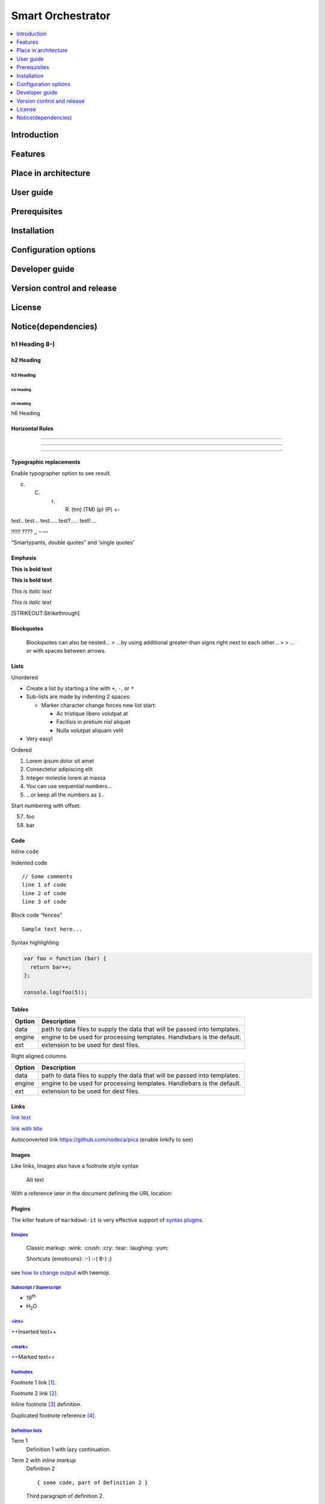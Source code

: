 .. _Smart Orchestrator:

##################
Smart Orchestrator
##################

.. contents::
  :local:
  :depth: 1

***************
Introduction
***************

***************
Features
***************

*********************
Place in architecture
*********************

***************
User guide
***************

***************
Prerequisites
***************

***************
Installation
***************

*********************
Configuration options
*********************

***************
Developer guide
***************

***************************
Version control and release
***************************

***************
License
***************

********************
Notice(dependencies)
********************



h1 Heading 8-)
==============

h2 Heading
----------

h3 Heading
~~~~~~~~~~

h4 Heading
^^^^^^^^^^

h5 Heading
''''''''''

h6 Heading
          

Horizontal Rules
----------------

--------------

--------------

--------------

Typographic replacements
------------------------

Enable typographer option to see result.

(c) 

    (C) 

        (r) 

            (R) (tm) (TM) (p) (P) +-

test.. test… test….. test?….. test!….

!!!!!! ???? ,, – —

“Smartypants, double quotes” and ‘single quotes’

Emphasis
--------

**This is bold text**

**This is bold text**

*This is italic text*

*This is italic text*

[STRIKEOUT:Strikethrough]

Blockquotes
-----------

   Blockquotes can also be nested… > …by using additional greater-than
   signs right next to each other… > > …or with spaces between arrows.

Lists
-----

Unordered

-  Create a list by starting a line with ``+``, ``-``, or ``*``
-  Sub-lists are made by indenting 2 spaces:

   -  Marker character change forces new list start:

      -  Ac tristique libero volutpat at
      -  Facilisis in pretium nisl aliquet
      -  Nulla volutpat aliquam velit

-  Very easy!

Ordered

1. Lorem ipsum dolor sit amet

2. Consectetur adipiscing elit

3. Integer molestie lorem at massa

4. You can use sequential numbers…

5. …or keep all the numbers as ``1.``

Start numbering with offset:

57. foo
58. bar

Code
----

Inline ``code``

Indented code

::

   // Some comments
   line 1 of code
   line 2 of code
   line 3 of code

Block code “fences”

::

   Sample text here...

Syntax highlighting

.. code:: js

   var foo = function (bar) {
     return bar++;
   };

   console.log(foo(5));

Tables
------

+------------------------+---------------------------------------------+
| Option                 | Description                                 |
+========================+=============================================+
| data                   | path to data files to supply the data that  |
|                        | will be passed into templates.              |
+------------------------+---------------------------------------------+
| engine                 | engine to be used for processing templates. |
|                        | Handlebars is the default.                  |
+------------------------+---------------------------------------------+
| ext                    | extension to be used for dest files.        |
+------------------------+---------------------------------------------+

Right aligned columns

+-------------------------+--------------------------------------------+
| Option                  | Description                                |
+=========================+============================================+
| data                    | path to data files to supply the data that |
|                         | will be passed into templates.             |
+-------------------------+--------------------------------------------+
| engine                  | engine to be used for processing           |
|                         | templates. Handlebars is the default.      |
+-------------------------+--------------------------------------------+
| ext                     | extension to be used for dest files.       |
+-------------------------+--------------------------------------------+

Links
-----

`link text <http://dev.nodeca.com>`__

`link with title <http://nodeca.github.io/pica/demo/>`__

Autoconverted link https://github.com/nodeca/pica (enable linkify to
see)

Images
------

|Minion| |Stormtroopocat|

Like links, Images also have a footnote style syntax

.. figure:: vertopal_1df5cf1f9f5940649b2d0c8e33f0b302/68978aa8ea003a9878d750332d99ddeb683a6840.jpg
   :alt: The Dojocat

   Alt text

With a reference later in the document defining the URL location:

Plugins
-------

The killer feature of ``markdown-it`` is very effective support of
`syntax
plugins <https://www.npmjs.org/browse/keyword/markdown-it-plugin>`__.

`Emojies <https://github.com/markdown-it/markdown-it-emoji>`__
~~~~~~~~~~~~~~~~~~~~~~~~~~~~~~~~~~~~~~~~~~~~~~~~~~~~~~~~~~~~~~

   Classic markup: :wink: :crush: :cry: :tear: :laughing: :yum:

   Shortcuts (emoticons): :-) :-( 8-) ;)

see `how to change
output <https://github.com/markdown-it/markdown-it-emoji#change-output>`__
with twemoji.

`Subscript <https://github.com/markdown-it/markdown-it-sub>`__ / `Superscript <https://github.com/markdown-it/markdown-it-sup>`__
~~~~~~~~~~~~~~~~~~~~~~~~~~~~~~~~~~~~~~~~~~~~~~~~~~~~~~~~~~~~~~~~~~~~~~~~~~~~~~~~~~~~~~~~~~~~~~~~~~~~~~~~~~~~~~~~~~~~~~~~~~~~~~~~~

-  19\ :sup:`th`
-  H\ :sub:`2`\ O

`<ins> <https://github.com/markdown-it/markdown-it-ins>`__
~~~~~~~~~~~~~~~~~~~~~~~~~~~~~~~~~~~~~~~~~~~~~~~~~~~~~~~~~~

++Inserted text++

`<mark> <https://github.com/markdown-it/markdown-it-mark>`__
~~~~~~~~~~~~~~~~~~~~~~~~~~~~~~~~~~~~~~~~~~~~~~~~~~~~~~~~~~~~

==Marked text==

`Footnotes <https://github.com/markdown-it/markdown-it-footnote>`__
~~~~~~~~~~~~~~~~~~~~~~~~~~~~~~~~~~~~~~~~~~~~~~~~~~~~~~~~~~~~~~~~~~~

Footnote 1 link [1]_.

Footnote 2 link [2]_.

Inline footnote [3]_ definition.

Duplicated footnote reference [4]_.

`Definition lists <https://github.com/markdown-it/markdown-it-deflist>`__
~~~~~~~~~~~~~~~~~~~~~~~~~~~~~~~~~~~~~~~~~~~~~~~~~~~~~~~~~~~~~~~~~~~~~~~~~

Term 1
   Definition 1 with lazy continuation.

Term 2 with *inline markup*
   Definition 2

   ::

      { some code, part of Definition 2 }

   Third paragraph of definition 2.

*Compact style:*

Term 1
   Definition 1
Term 2
   Definition 2a
   Definition 2b

`Abbreviations <https://github.com/markdown-it/markdown-it-abbr>`__
~~~~~~~~~~~~~~~~~~~~~~~~~~~~~~~~~~~~~~~~~~~~~~~~~~~~~~~~~~~~~~~~~~~

This is HTML abbreviation example.

It converts “HTML”, but keep intact partial entries like “xxxHTMLyyy”
and so on.

\*[HTML]: Hyper Text Markup Language

`Custom containers <https://github.com/markdown-it/markdown-it-container>`__
~~~~~~~~~~~~~~~~~~~~~~~~~~~~~~~~~~~~~~~~~~~~~~~~~~~~~~~~~~~~~~~~~~~~~~~~~~~~

.. warning::

   *here be dragons*

.. [1]
   Footnote **can have markup**

   and multiple paragraphs.

.. [2]
   Footnote text.

.. [3]
   Text of inline footnote

.. [4]
   Footnote text.

.. |Minion| image:: vertopal_1df5cf1f9f5940649b2d0c8e33f0b302/6ae5cb1103ddbafbb97a15860f7f47f5701955b7.png
.. |Stormtroopocat| image:: vertopal_1df5cf1f9f5940649b2d0c8e33f0b302/30e9e8d68f4e35eeffb5bcdad83c48953b1f1116.jpg
